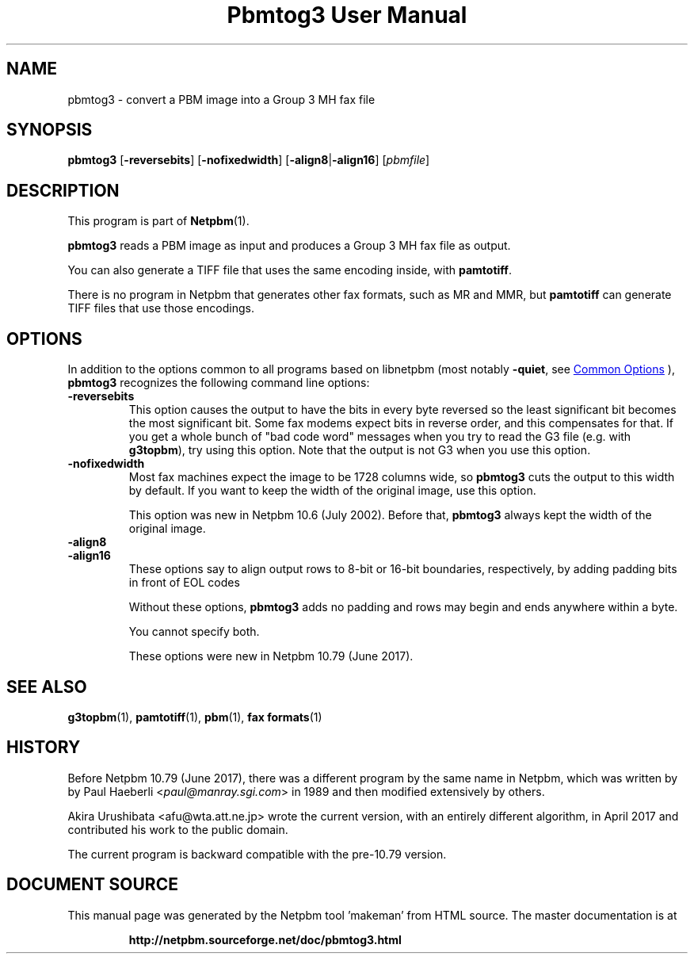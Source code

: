 \
.\" This man page was generated by the Netpbm tool 'makeman' from HTML source.
.\" Do not hand-hack it!  If you have bug fixes or improvements, please find
.\" the corresponding HTML page on the Netpbm website, generate a patch
.\" against that, and send it to the Netpbm maintainer.
.TH "Pbmtog3 User Manual" 1 "20 April 2017" "netpbm documentation"

.SH NAME
pbmtog3 - convert a PBM image into a Group 3 MH fax file

.UN synopsis
.SH SYNOPSIS

\fBpbmtog3\fP
[\fB-reversebits\fP]
[\fB-nofixedwidth\fP]
[\fB-align8\fP|\fB-align16\fP]
[\fIpbmfile\fP]

.UN description
.SH DESCRIPTION
.PP
This program is part of
.BR "Netpbm" (1)\c
\&.
.PP
\fBpbmtog3\fP reads a PBM image as input and produces a Group 3 MH fax
file as output.
.PP
You can also generate a TIFF file that uses the same encoding
inside, with \fBpamtotiff\fP.
.PP
There is no program in Netpbm that generates other fax formats,
such as MR and MMR, but \fBpamtotiff\fP can generate TIFF files that
use those encodings.

.UN options
.SH OPTIONS
.PP
In addition to the options common to all programs based on libnetpbm
(most notably \fB-quiet\fP, see 
.UR index.html#commonoptions
 Common Options
.UE
\&), \fBpbmtog3\fP recognizes the following
command line options:


.TP
\fB-reversebits\fP
This option causes the output to have the bits in every byte
reversed so the least significant bit becomes the most significant bit.
Some fax modems expect bits in reverse order, and this compensates for
that. If you get a whole bunch of "bad code word" messages when you try
to read the G3 file (e.g. with \fBg3topbm\fP), try using this option.
Note that the output is not G3 when you use this option.

.TP
\fB-nofixedwidth\fP
Most fax machines expect the image to be 1728 columns wide, so
\fBpbmtog3\fP cuts the output to this width by default.  If you want to
keep the width of the original image, use this option.
.sp
This option was new in Netpbm 10.6 (July 2002).  Before that,
\fBpbmtog3\fP always kept the width of the original image.

.TP
\fB-align8\fP
.TP
\fB-align16\fP
These options say to align output rows to 8-bit or 16-bit boundaries,
respectively, by adding padding bits in front of EOL codes
.sp
Without these options, \fBpbmtog3\fP adds no padding and rows may begin
and ends anywhere within a byte.
.sp
You cannot specify both.
.sp
These options were new in Netpbm 10.79 (June 2017).     



.UN seealso
.SH SEE ALSO
.BR "g3topbm" (1)\c
\&,
.BR "pamtotiff" (1)\c
\&,
.BR "pbm" (1)\c
\&,
.BR "fax formats" (1)\c
\&

.UN history
.SH HISTORY
.PP
Before Netpbm 10.79 (June 2017), there was a different program by the same
name in Netpbm, which was written by by Paul Haeberli
<\fIpaul@manray.sgi.com\fP> in 1989
and then modified extensively by others.
.PP
Akira Urushibata <afu@wta.att.ne.jp> wrote the current version, with
an entirely different algorithm, in April 2017 and contributed his work to the
public domain.
.PP
The current program is backward compatible with the pre-10.79 version.
.SH DOCUMENT SOURCE
This manual page was generated by the Netpbm tool 'makeman' from HTML
source.  The master documentation is at
.IP
.B http://netpbm.sourceforge.net/doc/pbmtog3.html
.PP